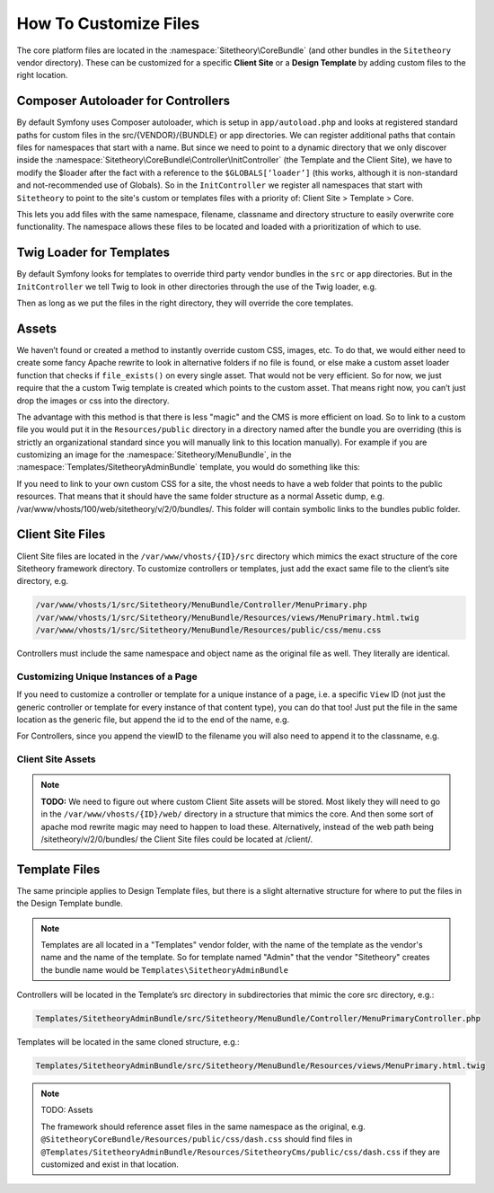 
######################
How To Customize Files
######################


The core platform files are located in the :namespace:`Sitetheory\CoreBundle` (and other bundles in the ``Sitetheory`` vendor directory). These can be customized for a specific **Client Site** or a **Design Template** by adding custom files to the right location.

***********************************
Composer Autoloader for Controllers
***********************************

By default Symfony uses Composer autoloader, which is setup in ``app/autoload.php`` and looks at registered standard paths for custom files in the src/{VENDOR}/{BUNDLE} or app directories. We can register additional paths that contain files for namespaces that start with a name. But since we need to point to a dynamic directory that we only discover inside the :namespace:`Sitetheory\CoreBundle\Controller\InitController` (the Template and the Client Site), we have to modify the $loader after the fact with a reference to the ``$GLOBALS[‘loader’]`` (this works, although it is non-standard and not-recommended use of Globals). So in the ``InitController`` we register all namespaces that start with ``Sitetheory`` to point to the site's custom or templates files with a priority of: Client Site > Template > Core.

This lets you add files with the same namespace, filename, classname and directory structure to easily overwrite core functionality. The namespace allows these files to be located and loaded with a prioritization of which to use.


*************************
Twig Loader for Templates
*************************

By default Symfony looks for templates to override third party vendor bundles in the ``src`` or ``app`` directories. But in the ``InitController`` we tell Twig to look in other directories through the use of the Twig loader, e.g.

.. code-block:: php
    :linenos:

    <?php
    $this->container->get('twig.loader')->prependPath($templatePathView, $viewBundleNamespaceShortcut);
    
Then as long as we put the files in the right directory, they will override the core templates.

******
Assets
******

We haven’t found or created a method to instantly override custom CSS, images, etc. To do that, we would either need to create some fancy Apache rewrite to look in alternative folders if no file is found, or else make a custom asset loader function that checks if ``file_exists()`` on every single asset. That would not be very efficient. So for now, we just require that the a custom Twig template is created which points to the custom asset. That means right now, you can’t just drop the images or css into the directory. 

The advantage with this method is that there is less "magic" and the CMS is more efficient on load. So to link to a custom file you would put it in the ``Resources/public`` directory in a directory named after the bundle you are overriding (this is strictly an organizational standard since you will manually link to this location manually). For example if you are customizing an image for the :namespace:`Sitetheory/MenuBundle`, in the :namespace:`Templates/SitetheoryAdminBundle` template, you would do something like this:

.. code-block:: html+twig
    :linenos:

    <img src="{{ asset('bundles/templatessitetheoryadmin/SitetheoryMenu/images/Daniela-Avatar.jpg') }}">

If you need to link to your own custom CSS for a site, the vhost needs to have a web folder that points to the public resources. That means that it should have the same folder structure as a normal Assetic dump, e.g. /var/www/vhosts/100/web/sitetheory/v/2/0/bundles/. This folder will contain symbolic links to the bundles public folder.

.. code-block:: shell
    :linenos:

    mkdir /var/www/vhosts/100/web/sitetheory/v/2/0/bundles/
    ln -s /var/www/vhosts/100/src/Sitetheory/ArticleBundle/Resources/public /var/www/vhosts/100/web/sitetheory/v/2/0/bundles/sitetheoryarticle

 Unfortunately, the Template will not be able to use Assetic, and must just have a direct link.

 .. code-block:: html+twig
    {% block link %}
        {{ parent() }}
        <link rel="stylesheet" href="/sitetheory/v/2/0/bundles/sitetheoryarticle/css/Article1000-Welcome.css">
    {% endblock link %}

*****************
Client Site Files
*****************

Client Site files are located in the ``/var/www/vhosts/{ID}/src`` directory which mimics the exact structure of the core Sitetheory framework directory. To customize controllers or templates, just add the exact same file to the client’s site directory, e.g.

.. code-block:: shell

    /var/www/vhosts/1/src/Sitetheory/MenuBundle/Controller/MenuPrimary.php
    /var/www/vhosts/1/src/Sitetheory/MenuBundle/Resources/views/MenuPrimary.html.twig
    /var/www/vhosts/1/src/Sitetheory/MenuBundle/Resources/public/css/menu.css

Controllers must include the same namespace and object name as the original file as well. They literally are identical.

Customizing Unique Instances of a Page
======================================

If you need to customize a controller or template for a unique instance of a page, i.e. a specific ``View`` ID (not just the generic controller or template for every instance of that content type), you can do that too! Just put the file in the same location as the generic file, but append the id to the end of the name, e.g.

.. code-block:: shell
    :linenos:

    /var/www/vhosts/1/src/Sitetheory/MenuBundle/Resources/views/MenuPrimary12345.html.twig

For Controllers, since you append the viewID to the filename you will also need to append it to the classname, e.g.

.. code-block:: php
    :linenos:

    /var/www/vhosts/1/src/Sitetheory/MenuBundle/Controller/MenuPrimary12345.php
    <?php
    class MenuPrimary12345 extends ContentController Base
    {
        // rest of code here
    }


Client Site Assets
==================

.. note::
    **TODO:** We need to figure out where custom Client Site assets will be stored. Most likely they will need to go in the ``/var/www/vhosts/{ID}/web/`` directory in a structure that mimics the core. And then some sort of apache mod rewrite magic may need to happen to load these. Alternatively, instead of the web path being /sitetheory/v/2/0/bundles/ the Client Site files could be located at /client/.


**************
Template Files
**************
The same principle applies to Design Template files, but there is a slight alternative structure for where to put the files in the Design Template bundle.

.. note::
    Templates are all located in a "Templates" vendor folder, with the name of the template as the vendor's name and the name of the template. So for template named "Admin" that the vendor "Sitetheory" creates the bundle name would be ``Templates\SitetheoryAdminBundle``

Controllers will be located in the Template’s src directory in subdirectories that mimic the core src directory, e.g.:

.. code-block::

    Templates/SitetheoryAdminBundle/src/Sitetheory/MenuBundle/Controller/MenuPrimaryController.php

Templates will be located in the same cloned structure, e.g.:

.. code-block::

    Templates/SitetheoryAdminBundle/src/Sitetheory/MenuBundle/Resources/views/MenuPrimary.html.twig


.. note::

    TODO: Assets

    The framework should reference asset files in the same namespace as the original, e.g. ``@SitetheoryCoreBundle/Resources/public/css/dash.css`` should find files in ``@Templates/SitetheoryAdminBundle/Resources/SitetheoryCms/public/css/dash.css`` if they are customized and exist in that location.